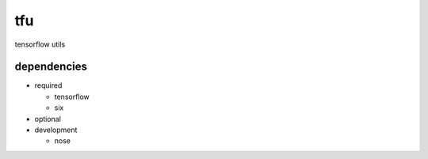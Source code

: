 tfu
===
tensorflow utils

dependencies
------------

* required

  * tensorflow
  * six

* optional

* development

  * nose
